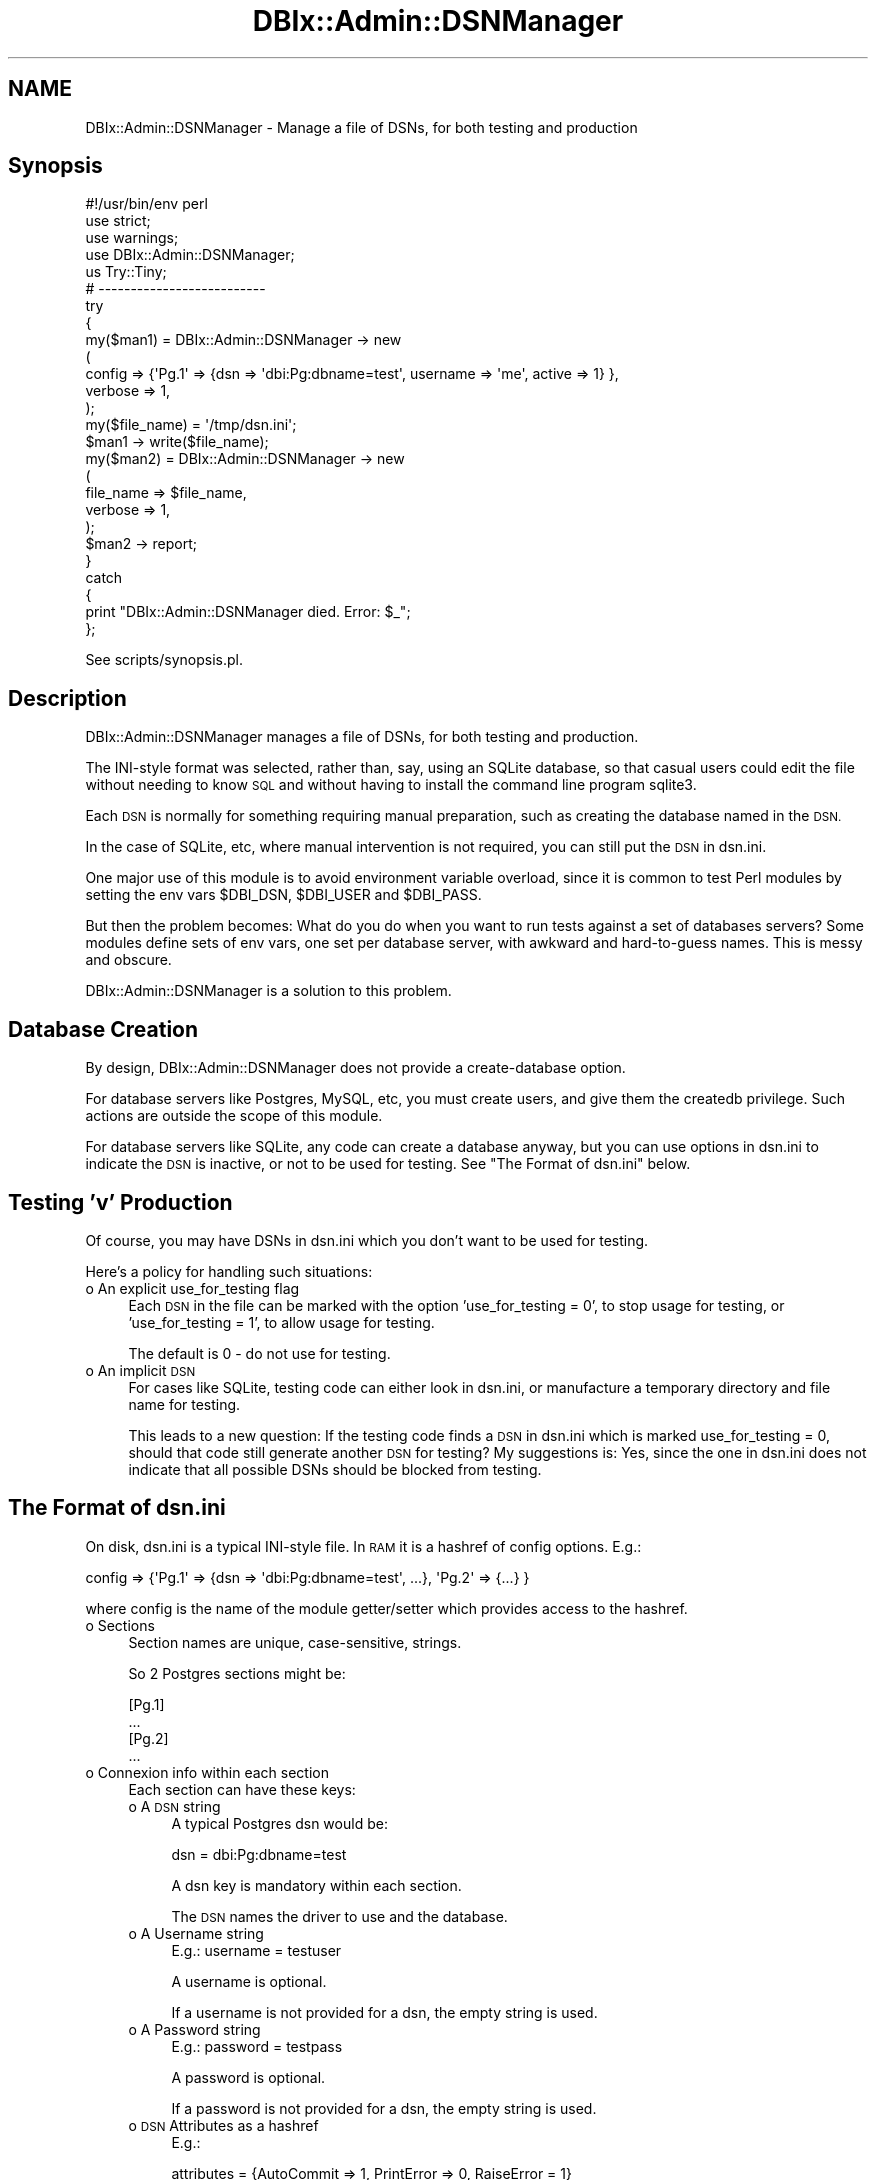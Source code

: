 .\" Automatically generated by Pod::Man 4.14 (Pod::Simple 3.40)
.\"
.\" Standard preamble:
.\" ========================================================================
.de Sp \" Vertical space (when we can't use .PP)
.if t .sp .5v
.if n .sp
..
.de Vb \" Begin verbatim text
.ft CW
.nf
.ne \\$1
..
.de Ve \" End verbatim text
.ft R
.fi
..
.\" Set up some character translations and predefined strings.  \*(-- will
.\" give an unbreakable dash, \*(PI will give pi, \*(L" will give a left
.\" double quote, and \*(R" will give a right double quote.  \*(C+ will
.\" give a nicer C++.  Capital omega is used to do unbreakable dashes and
.\" therefore won't be available.  \*(C` and \*(C' expand to `' in nroff,
.\" nothing in troff, for use with C<>.
.tr \(*W-
.ds C+ C\v'-.1v'\h'-1p'\s-2+\h'-1p'+\s0\v'.1v'\h'-1p'
.ie n \{\
.    ds -- \(*W-
.    ds PI pi
.    if (\n(.H=4u)&(1m=24u) .ds -- \(*W\h'-12u'\(*W\h'-12u'-\" diablo 10 pitch
.    if (\n(.H=4u)&(1m=20u) .ds -- \(*W\h'-12u'\(*W\h'-8u'-\"  diablo 12 pitch
.    ds L" ""
.    ds R" ""
.    ds C` ""
.    ds C' ""
'br\}
.el\{\
.    ds -- \|\(em\|
.    ds PI \(*p
.    ds L" ``
.    ds R" ''
.    ds C`
.    ds C'
'br\}
.\"
.\" Escape single quotes in literal strings from groff's Unicode transform.
.ie \n(.g .ds Aq \(aq
.el       .ds Aq '
.\"
.\" If the F register is >0, we'll generate index entries on stderr for
.\" titles (.TH), headers (.SH), subsections (.SS), items (.Ip), and index
.\" entries marked with X<> in POD.  Of course, you'll have to process the
.\" output yourself in some meaningful fashion.
.\"
.\" Avoid warning from groff about undefined register 'F'.
.de IX
..
.nr rF 0
.if \n(.g .if rF .nr rF 1
.if (\n(rF:(\n(.g==0)) \{\
.    if \nF \{\
.        de IX
.        tm Index:\\$1\t\\n%\t"\\$2"
..
.        if !\nF==2 \{\
.            nr % 0
.            nr F 2
.        \}
.    \}
.\}
.rr rF
.\"
.\" Accent mark definitions (@(#)ms.acc 1.5 88/02/08 SMI; from UCB 4.2).
.\" Fear.  Run.  Save yourself.  No user-serviceable parts.
.    \" fudge factors for nroff and troff
.if n \{\
.    ds #H 0
.    ds #V .8m
.    ds #F .3m
.    ds #[ \f1
.    ds #] \fP
.\}
.if t \{\
.    ds #H ((1u-(\\\\n(.fu%2u))*.13m)
.    ds #V .6m
.    ds #F 0
.    ds #[ \&
.    ds #] \&
.\}
.    \" simple accents for nroff and troff
.if n \{\
.    ds ' \&
.    ds ` \&
.    ds ^ \&
.    ds , \&
.    ds ~ ~
.    ds /
.\}
.if t \{\
.    ds ' \\k:\h'-(\\n(.wu*8/10-\*(#H)'\'\h"|\\n:u"
.    ds ` \\k:\h'-(\\n(.wu*8/10-\*(#H)'\`\h'|\\n:u'
.    ds ^ \\k:\h'-(\\n(.wu*10/11-\*(#H)'^\h'|\\n:u'
.    ds , \\k:\h'-(\\n(.wu*8/10)',\h'|\\n:u'
.    ds ~ \\k:\h'-(\\n(.wu-\*(#H-.1m)'~\h'|\\n:u'
.    ds / \\k:\h'-(\\n(.wu*8/10-\*(#H)'\z\(sl\h'|\\n:u'
.\}
.    \" troff and (daisy-wheel) nroff accents
.ds : \\k:\h'-(\\n(.wu*8/10-\*(#H+.1m+\*(#F)'\v'-\*(#V'\z.\h'.2m+\*(#F'.\h'|\\n:u'\v'\*(#V'
.ds 8 \h'\*(#H'\(*b\h'-\*(#H'
.ds o \\k:\h'-(\\n(.wu+\w'\(de'u-\*(#H)/2u'\v'-.3n'\*(#[\z\(de\v'.3n'\h'|\\n:u'\*(#]
.ds d- \h'\*(#H'\(pd\h'-\w'~'u'\v'-.25m'\f2\(hy\fP\v'.25m'\h'-\*(#H'
.ds D- D\\k:\h'-\w'D'u'\v'-.11m'\z\(hy\v'.11m'\h'|\\n:u'
.ds th \*(#[\v'.3m'\s+1I\s-1\v'-.3m'\h'-(\w'I'u*2/3)'\s-1o\s+1\*(#]
.ds Th \*(#[\s+2I\s-2\h'-\w'I'u*3/5'\v'-.3m'o\v'.3m'\*(#]
.ds ae a\h'-(\w'a'u*4/10)'e
.ds Ae A\h'-(\w'A'u*4/10)'E
.    \" corrections for vroff
.if v .ds ~ \\k:\h'-(\\n(.wu*9/10-\*(#H)'\s-2\u~\d\s+2\h'|\\n:u'
.if v .ds ^ \\k:\h'-(\\n(.wu*10/11-\*(#H)'\v'-.4m'^\v'.4m'\h'|\\n:u'
.    \" for low resolution devices (crt and lpr)
.if \n(.H>23 .if \n(.V>19 \
\{\
.    ds : e
.    ds 8 ss
.    ds o a
.    ds d- d\h'-1'\(ga
.    ds D- D\h'-1'\(hy
.    ds th \o'bp'
.    ds Th \o'LP'
.    ds ae ae
.    ds Ae AE
.\}
.rm #[ #] #H #V #F C
.\" ========================================================================
.\"
.IX Title "DBIx::Admin::DSNManager 3"
.TH DBIx::Admin::DSNManager 3 "2020-09-28" "perl v5.32.0" "User Contributed Perl Documentation"
.\" For nroff, turn off justification.  Always turn off hyphenation; it makes
.\" way too many mistakes in technical documents.
.if n .ad l
.nh
.SH "NAME"
DBIx::Admin::DSNManager \- Manage a file of DSNs, for both testing and production
.SH "Synopsis"
.IX Header "Synopsis"
.Vb 1
\&        #!/usr/bin/env perl
\&
\&        use strict;
\&        use warnings;
\&
\&        use DBIx::Admin::DSNManager;
\&
\&        us Try::Tiny;
\&
\&        # \-\-\-\-\-\-\-\-\-\-\-\-\-\-\-\-\-\-\-\-\-\-\-\-\-\-
\&
\&        try
\&        {
\&                my($man1) = DBIx::Admin::DSNManager \-> new
\&                (
\&                        config  => {\*(AqPg.1\*(Aq => {dsn => \*(Aqdbi:Pg:dbname=test\*(Aq, username => \*(Aqme\*(Aq, active => 1} },
\&                        verbose => 1,
\&                );
\&
\&                my($file_name) = \*(Aq/tmp/dsn.ini\*(Aq;
\&
\&                $man1 \-> write($file_name);
\&
\&                my($man2) = DBIx::Admin::DSNManager \-> new
\&                (
\&                        file_name => $file_name,
\&                        verbose   => 1,
\&                );
\&
\&                $man2 \-> report;
\&        }
\&        catch
\&        {
\&                print "DBIx::Admin::DSNManager died. Error: $_";
\&        };
.Ve
.PP
See scripts/synopsis.pl.
.SH "Description"
.IX Header "Description"
DBIx::Admin::DSNManager manages a file of DSNs, for both testing and production.
.PP
The INI-style format was selected, rather than, say, using an SQLite database, so that casual users could edit
the file without needing to know \s-1SQL\s0 and without having to install the command line program sqlite3.
.PP
Each \s-1DSN\s0 is normally for something requiring manual preparation, such as creating the database named in the \s-1DSN.\s0
.PP
In the case of SQLite, etc, where manual intervention is not required, you can still put the \s-1DSN\s0 in
dsn.ini.
.PP
One major use of this module is to avoid environment variable overload, since it is common to test Perl modules
by setting the env vars \f(CW$DBI_DSN\fR, \f(CW$DBI_USER\fR and \f(CW$DBI_PASS\fR.
.PP
But then the problem becomes: What do you do when you want to run tests against a set of databases servers?
Some modules define sets of env vars, one set per database server, with awkward and hard-to-guess names.
This is messy and obscure.
.PP
DBIx::Admin::DSNManager is a solution to this problem.
.SH "Database Creation"
.IX Header "Database Creation"
By design, DBIx::Admin::DSNManager does not provide a create-database option.
.PP
For database servers like Postgres, MySQL, etc, you must create users, and give them the createdb privilege.
Such actions are outside the scope of this module.
.PP
For database servers like SQLite, any code can create a database anyway, but you can use options in dsn.ini
to indicate the \s-1DSN\s0 is inactive, or not to be used for testing. See \*(L"The Format of dsn.ini\*(R" below.
.SH "Testing 'v' Production"
.IX Header "Testing 'v' Production"
Of course, you may have DSNs in dsn.ini which you don't want to be used for testing.
.PP
Here's a policy for handling such situations:
.IP "o An explicit use_for_testing flag" 4
.IX Item "o An explicit use_for_testing flag"
Each \s-1DSN\s0 in the file can be marked with the option 'use_for_testing = 0', to stop usage for testing,
or 'use_for_testing = 1', to allow usage for testing.
.Sp
The default is 0 \- do not use for testing.
.IP "o An implicit \s-1DSN\s0" 4
.IX Item "o An implicit DSN"
For cases like SQLite, testing code can either look in dsn.ini, or manufacture a temporary directory and file name
for testing.
.Sp
This leads to a new question: If the testing code finds a \s-1DSN\s0 in dsn.ini which is marked use_for_testing = 0,
should that code still generate another \s-1DSN\s0 for testing? My suggestions is: Yes, since the one in dsn.ini does
not indicate that all possible DSNs should be blocked from testing.
.SH "The Format of dsn.ini"
.IX Header "The Format of dsn.ini"
On disk, dsn.ini is a typical INI-style file. In \s-1RAM\s0 it is a hashref of config options. E.g.:
.PP
.Vb 1
\&        config => {\*(AqPg.1\*(Aq => {dsn => \*(Aqdbi:Pg:dbname=test\*(Aq, ...}, \*(AqPg.2\*(Aq => {...} }
.Ve
.PP
where config is the name of the module getter/setter which provides access to the hashref.
.IP "o Sections" 4
.IX Item "o Sections"
Section names are unique, case-sensitive, strings.
.Sp
So 2 Postgres sections might be:
.Sp
.Vb 2
\&        [Pg.1]
\&        ...
\&
\&        [Pg.2]
\&        ...
.Ve
.IP "o Connexion info within each section" 4
.IX Item "o Connexion info within each section"
Each section can have these keys:
.RS 4
.IP "o A \s-1DSN\s0 string" 4
.IX Item "o A DSN string"
A typical Postgres dsn would be:
.Sp
dsn = dbi:Pg:dbname=test
.Sp
A dsn key is mandatory within each section.
.Sp
The \s-1DSN\s0 names the driver to use and the database.
.IP "o A Username string" 4
.IX Item "o A Username string"
E.g.: username = testuser
.Sp
A username is optional.
.Sp
If a username is not provided for a dsn, the empty string is used.
.IP "o A Password string" 4
.IX Item "o A Password string"
E.g.: password = testpass
.Sp
A password is optional.
.Sp
If a password is not provided for a dsn, the empty string is used.
.IP "o \s-1DSN\s0 Attributes as a hashref" 4
.IX Item "o DSN Attributes as a hashref"
E.g.:
.Sp
attributes = {AutoCommit => 1, PrintError => 0, RaiseError = 1}
.Sp
Attributes are optional.
.Sp
Their format is exactly the same as for \s-1DBI\s0.
.Sp
If attributes are not provided, they default to the example above.
.IP "o A Boolean active flag" 4
.IX Item "o A Boolean active flag"
E.g.: active = 0
.Sp
or active = 1
.Sp
The active key is optional.
.Sp
If the active key is not provided for a dsn, it defaults to 0 \- do not use.
.Sp
This key means you can easily disable a \s-1DSN\s0 without having to delete the section, or comment it all out.
.IP "o A Boolean testing flag" 4
.IX Item "o A Boolean testing flag"
E.g.: use_for_testing = 0
.Sp
or use_for_testing = 1
.Sp
The use_for_testing key is optional.
.Sp
If the use_for_testing key is not provided for a dsn, it defaults to 0 \- do not use for testing.
.RE
.RS 4
.RE
.PP
So, a sample dsn.ini file looks like:
.PP
.Vb 6
\&        [Pg.1]
\&        dsn=dbi:Pg:dbname=test1
\&        username=user1
\&        password=pass1
\&        attributes = {AutoCommit => 1, PrintError => 0, RaiseError => 1}
\&        use_for_testing = 0
\&
\&        [Pg.2]
\&        dsn=dbi:Pg:dbname=test2
\&        username=user2
\&        password=pass2
\&        active = 0
\&        use_for_testing = 1
\&
\&        [SQLite.1]
\&        dsn=dbi:SQLite:dbname=/tmp/test.module.sqlite
.Ve
.PP
This file is read by Config::Tiny. Check its docs for details, but there is one thing to be aware of:
Config::Tiny does not recognize comments at the ends of lines. So:
.PP
key = value # A comment.
.PP
sets key to 'value # A comment.', which is probably not what you intended.
.SH "Constructor and Initialization"
.IX Header "Constructor and Initialization"
Calling \f(CW\*(C`new()\*(C'\fR returns a object of type DBIx::Admin::DSNManager, or dies.
.PP
\&\f(CW\*(C`new()\*(C'\fR takes a hash of key/value pairs, some of which might be mandatory. Further, some combinations
might be mandatory.
.PP
The keys are listed here in alphabetical order.
.PP
They are lower-case because they are (also) method names, meaning they can be called to set or get the value
at any time.
.PP
But a warning: In some cases, setting them after this module has used the previous value, will have no effect.
All such cases are documented (or should be).
.IP "o config => {...}" 4
.IX Item "o config => {...}"
Specifies a hashref to use as the initial value of the internal config hashref which holds the set of DSNs.
.Sp
This hashref is keyed by section name, with each key pointing to a hashref of dsn data. E.g.:
.Sp
.Vb 1
\&        config => {\*(AqPg.1\*(Aq => {dsn => \*(Aqdbi:Pg:dbname=test\*(Aq, ...}, \*(AqPg.2\*(Aq => {...} }
.Ve
.Sp
Default: undef.
.ie n .IP "o file_name => $string" 4
.el .IP "o file_name => \f(CW$string\fR" 4
.IX Item "o file_name => $string"
Specifies the name of the file holding the DSNs.
.Sp
If specified, the code reads this file and populates the hashref returned by \f(CW\*(C`config()\*(C'\fR.
.Sp
This key is optional.
.Sp
Default: ''.
.IP "o verbose => 0 | 1" 4
.IX Item "o verbose => 0 | 1"
Specify more or less output.
.Sp
Default: 0.
.SH "Methods"
.IX Header "Methods"
.SS "config([{...}])"
.IX Subsection "config([{...}])"
Here, the [] indicate an optional parameter.
.PP
Get or set the internal config hashref holding all the \s-1DSN\s0 data.
.PP
If called as config({...}), set the config hashref to the parameter.
.PP
If called as \fBconfig()\fR, return the config hashref.
.SS "hashref2string($hashref)"
.IX Subsection "hashref2string($hashref)"
Returns a string corresponding to the \f(CW$hashref\fR.
.PP
{} is converted to '{}'.
.SS "read($file_name)"
.IX Subsection "read($file_name)"
Read \f(CW$file_name\fR using Config::Tiny and set the config hashref.
.SS "report([{...}])"
.IX Subsection "report([{...}])"
Here, the [] indicate an optional parameter.
.PP
If called as \f(CW$object\fR \-> report, print both \f(CW$object\fR \-> file_name, and the contents of the config hashref, to \s-1STDERR.\s0
.PP
If called as \f(CW$object\fR \-> report({...}), print just the contents of the hashref, to \s-1STDERR.\s0
.SS "string2hashref($s)"
.IX Subsection "string2hashref($s)"
Returns a hashref built from the string.
.PP
The string is expected to be something like '{AutoCommit => 1, PrintError => 0}'.
.PP
The empty string is returned as {}.
.SS "validate([{...}])"
.IX Subsection "validate([{...}])"
Here, the [] indicate an optional parameter.
.PP
Validate the given or config hashref.
.PP
Returns the validated hashref.
.PP
If a hashref is not supplied, validate the config one.
.PP
Currently, the checks are:
.IP "o There must be at least 1 section" 4
.IX Item "o There must be at least 1 section"
.PD 0
.IP "o All sections must have a 'dsn' key" 4
.IX Item "o All sections must have a 'dsn' key"
.PD
.SS "write([$file_name,][{...}])"
.IX Subsection "write([$file_name,][{...}])"
Here, the [] indicate an optional parameter.
.PP
Write the given or config hashref to \f(CW$file_name\fR.
.PP
The [] mean a parameter is optional.
.PP
If called as \f(CW$object\fR \-> write('dsn.ini'), write the config hashref to \f(CW$file_name\fR.
.PP
If called as \f(CW$object\fR \-> write('dsn.ini', {...}), write the given hashref to \f(CW$file_name\fR.
.PP
If called as \f(CW$object\fR \-> write({...}), write the given hashref to \f(CW$object\fR \-> file_name.
.PP
File::Slurp is used to write this file, since these hashes are not of type \f(CW\*(C`Config::Tiny\*(C'\fR.
.SS "See Also"
.IX Subsection "See Also"
DBIx::Admin::CreateTable.
.PP
DBIx::Admin::TableInfo.
.SH "Version Numbers"
.IX Header "Version Numbers"
Version numbers < 1.00 represent development versions. From 1.00 up, they are production versions.
.SH "Support"
.IX Header "Support"
Log a bug on \s-1RT:\s0 <https://rt.cpan.org/Public/Dist/Display.html?Name=DBIx\-Admin\-DSNManager>.
.SH "Author"
.IX Header "Author"
DBIx::Admin::DSNManager was written by Ron Savage \fI<ron@savage.net.au>\fR in 2010.
.PP
Home page: <http://savage.net.au/index.html>.
.SH "Copyright"
.IX Header "Copyright"
Australian copyright (c) 2010, Ron Savage.
.PP
.Vb 4
\&        All Programs of mine are \*(AqOSI Certified Open Source Software\*(Aq;
\&        you can redistribute them and/or modify them under the terms of
\&        The Artistic License, a copy of which is available at:
\&        http://www.opensource.org/licenses/index.html
.Ve
